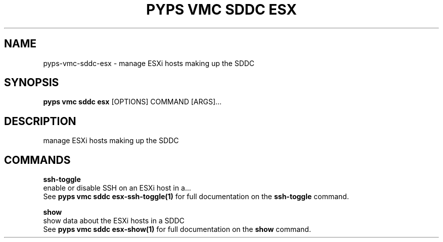 .TH "PYPS VMC SDDC ESX" "1" "2023-03-21" "1.0.0" "pyps vmc sddc esx Manual"
.SH NAME
pyps\-vmc\-sddc\-esx \- manage ESXi hosts making up the SDDC
.SH SYNOPSIS
.B pyps vmc sddc esx
[OPTIONS] COMMAND [ARGS]...
.SH DESCRIPTION
manage ESXi hosts making up the SDDC
.SH COMMANDS
.PP
\fBssh-toggle\fP
  enable or disable SSH on an ESXi host in a...
  See \fBpyps vmc sddc esx-ssh-toggle(1)\fP for full documentation on the \fBssh-toggle\fP command.
.PP
\fBshow\fP
  show data about the ESXi hosts in a SDDC
  See \fBpyps vmc sddc esx-show(1)\fP for full documentation on the \fBshow\fP command.

